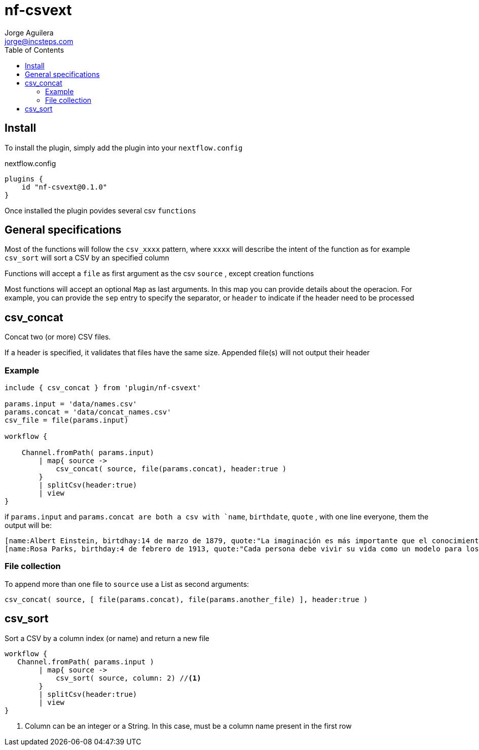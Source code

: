 = nf-csvext
Jorge Aguilera <jorge@incsteps.com>
:toc: left
:imagesdir: images

== Install

To install the plugin, simply add the plugin into your `nextflow.config`

.nextflow.config
[source]
----
plugins {
    id "nf-csvext@0.1.0"
}
----

Once installed the plugin povides several csv `functions`

== General specifications

Most of the functions will follow the `csv_xxxx` pattern, where `xxxx` will describe the intent of the
function as for example `csv_sort` will sort a CSV by an specified column

Functions will accept a `file` as first argument as the csv `source` , except creation functions

Most functions will accept an optional `Map` as last arguments. In this map you can provide details
about the operacion. For example, you can provide the `sep` entry to specify the separator, or
`header` to indicate if the header need to be processed

== csv_concat

Concat two (or more) CSV files.

If a header is specified, it validates that files have the same size. Appended file(s) will not output
their header

=== Example

[source]
----
include { csv_concat } from 'plugin/nf-csvext'

params.input = 'data/names.csv'
params.concat = 'data/concat_names.csv'
csv_file = file(params.input)

workflow {

    Channel.fromPath( params.input)
        | map{ source ->
            csv_concat( source, file(params.concat), header:true )
        }
        | splitCsv(header:true)
        | view
}
----

if `params.input` and `params.concat are both a csv with `name`, `birthdate`, `quote`
, with one line everyone, them the output will be:

[source]
----
[name:Albert Einstein, birtdhay:14 de marzo de 1879, quote:"La imaginación es más importante que el conocimiento."]
[name:Rosa Parks, birthday:4 de febrero de 1913, quote:"Cada persona debe vivir su vida como un modelo para los demás."]
----

=== File collection

To append more than one file to `source` use a List as second arguments:

`csv_concat( source, [ file(params.concat), file(params.another_file) ], header:true )`

== csv_sort

Sort a CSV by a column index (or name) and return a new file

[source]
----
workflow {
   Channel.fromPath( params.input )
        | map{ source ->
            csv_sort( source, column: 2) //<1>
        }
        | splitCsv(header:true)
        | view
}
----
<1> Column can be an integer or a String. In this case, must be a column name present in the first row
